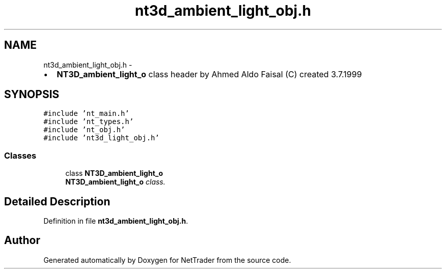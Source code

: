 .TH "nt3d_ambient_light_obj.h" 3 "Wed Nov 17 2010" "Version 0.5" "NetTrader" \" -*- nroff -*-
.ad l
.nh
.SH NAME
nt3d_ambient_light_obj.h \- 
.PP
.IP "\(bu" 2
\fBNT3D_ambient_light_o\fP class header by Ahmed Aldo Faisal (C) created 3.7.1999 
.PP
 

.SH SYNOPSIS
.br
.PP
\fC#include 'nt_main.h'\fP
.br
\fC#include 'nt_types.h'\fP
.br
\fC#include 'nt_obj.h'\fP
.br
\fC#include 'nt3d_light_obj.h'\fP
.br

.SS "Classes"

.in +1c
.ti -1c
.RI "class \fBNT3D_ambient_light_o\fP"
.br
.RI "\fI\fBNT3D_ambient_light_o\fP class. \fP"
.in -1c
.SH "Detailed Description"
.PP 

.PP
Definition in file \fBnt3d_ambient_light_obj.h\fP.
.SH "Author"
.PP 
Generated automatically by Doxygen for NetTrader from the source code.
